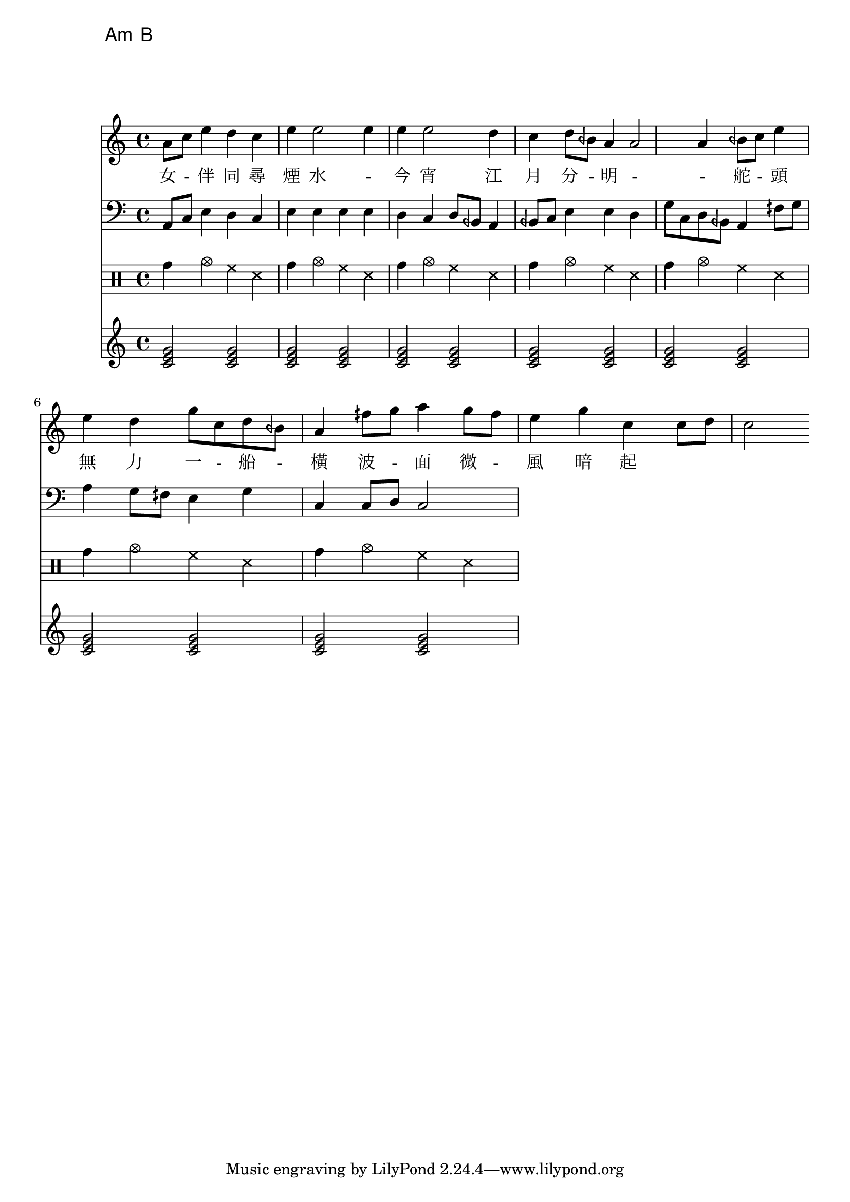


\chords {a:m b}

melody=\relative c''{a8 c e4 d c e e2 e4 e e2 d4 c d8 beh a4 a2 a4  
beh8 c e4 e d g8 c, d beh a4 fih'8 g a4 g8 fih e4 g c, c8 d c2 }
\addlyrics {女 - 伴 同 尋 煙 水 - 今 宵 江 月 分 - 明 - - 
舵 - 頭 無 力 一 - 船 - 橫 波 - 面 微 - 風 暗 起 }

banzhou=\relative c{\clef bass a8 c e4 d c e e e e d c d8 beh a4 
beh8 c e4 e d g8 c, d beh a4 fih'8 g a4 g8 fih e4 g c, c8 d c2 }
chord=\chordmode { c2 c2 c2 c2 c2 c2 c2 c2 c2 c2 c2 c2 c2 c2 }

drum=\drummode { tomh4 cymc hh ss tomh4 cymc hh ss 
  tomh4 cymc hh ss tomh4 cymc hh ss tomh4 cymc hh ss 
  tomh4 cymc hh ss tomh4 cymc hh ss}

\score {
<<
\new Staff \melody
\new Staff \banzhou
\new DrumStaff \drum
\new Staff \chord
>>
\midi{}
\layout{}
}
